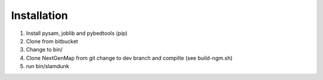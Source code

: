 Installation
============

1. Install pysam, joblib and pybedtools (pip)
2. Clone from bitbucket
3. Change to bin/
4. Clone NextGenMap from git change to dev branch and compilte (see build-ngm.sh)
5. run bin/slamdunk
